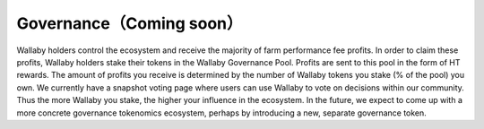 Governance（Coming soon）
=============================

Wallaby holders control the ecosystem and receive the majority of farm performance fee profits. In order to claim these profits, Wallaby holders stake their tokens in the Wallaby Governance Pool. Profits are sent to this pool in the form of HT rewards. The amount of profits you receive is determined by the number of Wallaby tokens you stake (% of the pool) you own. We currently have a snapshot voting page where users can use Wallaby to vote on decisions within our community. Thus the more Wallaby you stake, the higher your influence in the ecosystem. In the future, we expect to come up with a more concrete governance tokenomics ecosystem, perhaps by introducing a new, separate governance token.

